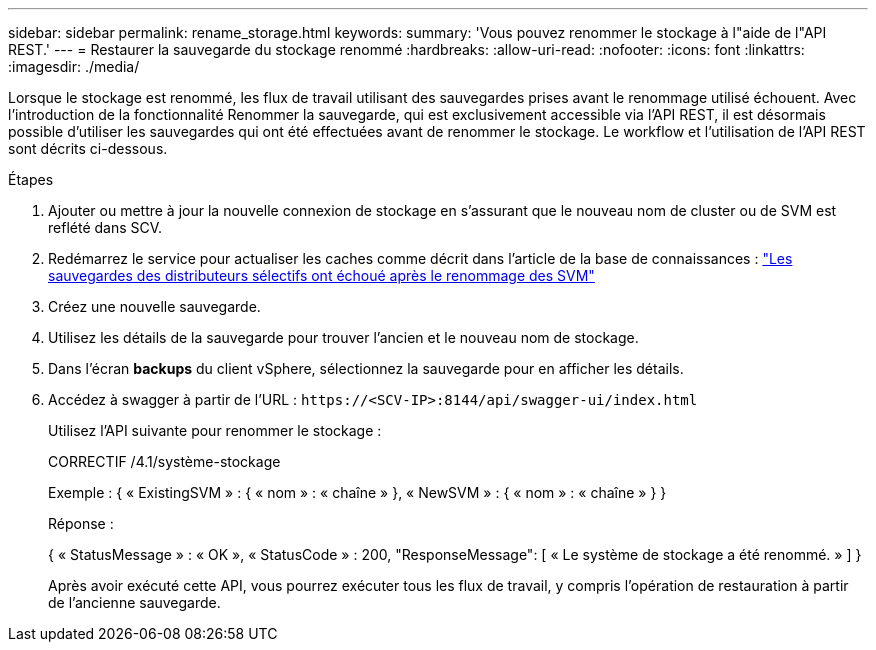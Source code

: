 ---
sidebar: sidebar 
permalink: rename_storage.html 
keywords:  
summary: 'Vous pouvez renommer le stockage à l"aide de l"API REST.' 
---
= Restaurer la sauvegarde du stockage renommé
:hardbreaks:
:allow-uri-read: 
:nofooter: 
:icons: font
:linkattrs: 
:imagesdir: ./media/


[role="lead"]
Lorsque le stockage est renommé, les flux de travail utilisant des sauvegardes prises avant le renommage utilisé échouent. Avec l'introduction de la fonctionnalité Renommer la sauvegarde, qui est exclusivement accessible via l'API REST, il est désormais possible d'utiliser les sauvegardes qui ont été effectuées avant de renommer le stockage. Le workflow et l'utilisation de l'API REST sont décrits ci-dessous.

.Étapes
. Ajouter ou mettre à jour la nouvelle connexion de stockage en s'assurant que le nouveau nom de cluster ou de SVM est reflété dans SCV.
. Redémarrez le service pour actualiser les caches comme décrit dans l'article de la base de connaissances : https://kb.netapp.com/mgmt/SnapCenter/SCV_backups_fail_after_SVM_rename["Les sauvegardes des distributeurs sélectifs ont échoué après le renommage des SVM"]
. Créez une nouvelle sauvegarde.
. Utilisez les détails de la sauvegarde pour trouver l'ancien et le nouveau nom de stockage.
. Dans l'écran *backups* du client vSphere, sélectionnez la sauvegarde pour en afficher les détails.
. Accédez à swagger à partir de l'URL : `\https://<SCV-IP>:8144/api/swagger-ui/index.html`
+
Utilisez l'API suivante pour renommer le stockage :

+
CORRECTIF
/4.1/système-stockage

+
Exemple :
{
  « ExistingSVM » : {
    « nom » : « chaîne »
  },
  « NewSVM » : {
    « nom » : « chaîne »
  }
}

+
Réponse :

+
{
  « StatusMessage » : « OK »,
  « StatusCode » : 200,
  "ResponseMessage": [
    « Le système de stockage a été renommé. »
  ]
}

+
Après avoir exécuté cette API, vous pourrez exécuter tous les flux de travail, y compris l'opération de restauration à partir de l'ancienne sauvegarde.


